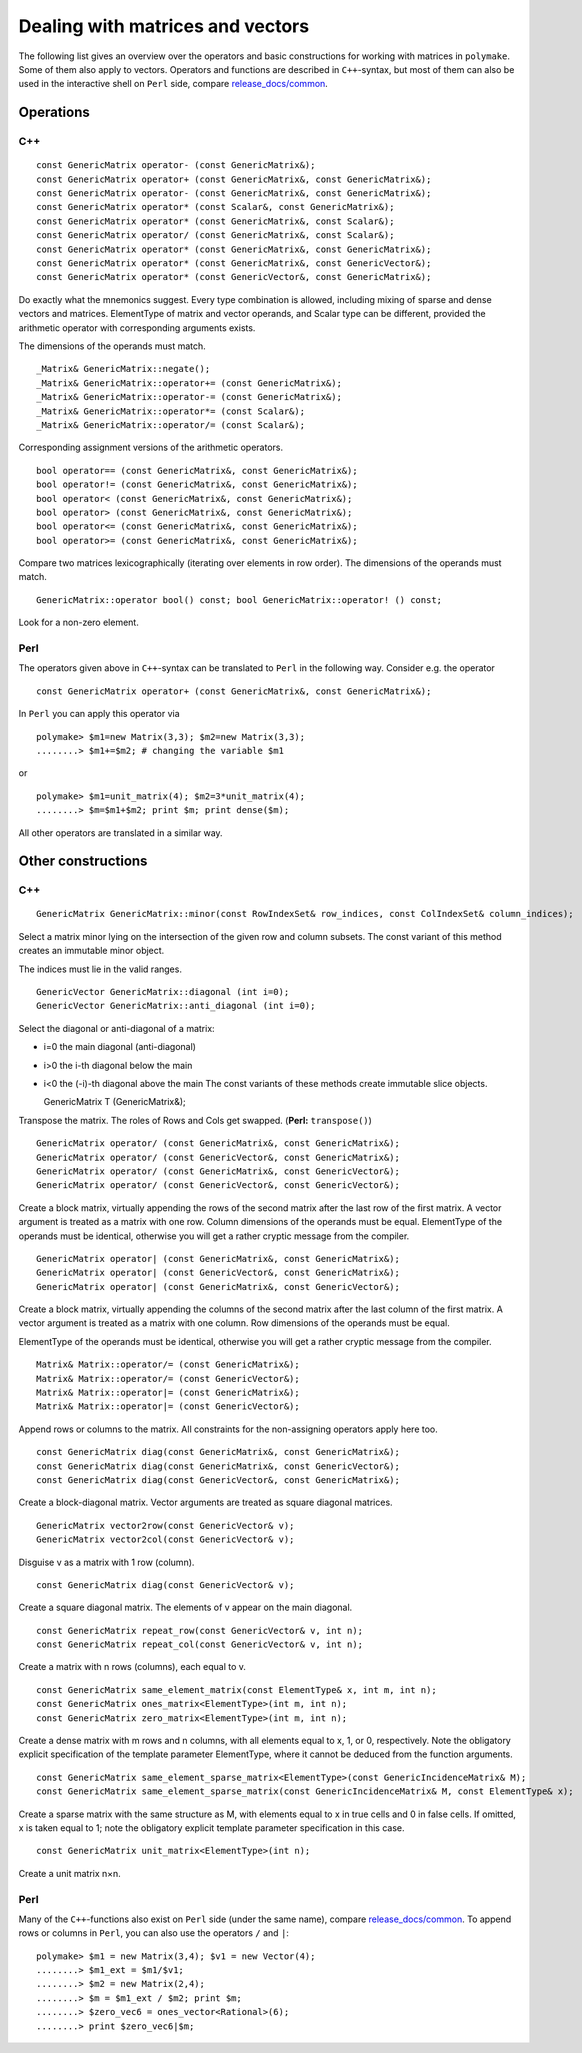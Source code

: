 .. -*- coding: utf-8 -*-
.. escape-backslashes
.. default-role:: math


Dealing with matrices and vectors
---------------------------------

The following list gives an overview over the operators and basic
constructions for working with matrices in ``polymake``. Some of them
also apply to vectors. Operators and functions are described in
``C++``-syntax, but most of them can also be used in the interactive
shell on ``Perl`` side, compare
`release_docs/common <http://polymake.org/release_docs/2.12/common.html>`__.

Operations
~~~~~~~~~~

C++
^^^

::

   const GenericMatrix operator- (const GenericMatrix&); 
   const GenericMatrix operator+ (const GenericMatrix&, const GenericMatrix&); 
   const GenericMatrix operator- (const GenericMatrix&, const GenericMatrix&); 
   const GenericMatrix operator* (const Scalar&, const GenericMatrix&); 
   const GenericMatrix operator* (const GenericMatrix&, const Scalar&); 
   const GenericMatrix operator/ (const GenericMatrix&, const Scalar&); 
   const GenericMatrix operator* (const GenericMatrix&, const GenericMatrix&); 
   const GenericMatrix operator* (const GenericMatrix&, const GenericVector&); 
   const GenericMatrix operator* (const GenericVector&, const GenericMatrix&);

Do exactly what the mnemonics suggest. Every type combination is
allowed, including mixing of sparse and dense vectors and matrices.
ElementType of matrix and vector operands, and Scalar type can be
different, provided the arithmetic operator with corresponding arguments
exists.

The dimensions of the operands must match.

::

   _Matrix& GenericMatrix::negate(); 
   _Matrix& GenericMatrix::operator+= (const GenericMatrix&); 
   _Matrix& GenericMatrix::operator-= (const GenericMatrix&); 
   _Matrix& GenericMatrix::operator*= (const Scalar&); 
   _Matrix& GenericMatrix::operator/= (const Scalar&);

Corresponding assignment versions of the arithmetic operators.

::

   bool operator== (const GenericMatrix&, const GenericMatrix&); 
   bool operator!= (const GenericMatrix&, const GenericMatrix&); 
   bool operator< (const GenericMatrix&, const GenericMatrix&); 
   bool operator> (const GenericMatrix&, const GenericMatrix&); 
   bool operator<= (const GenericMatrix&, const GenericMatrix&); 
   bool operator>= (const GenericMatrix&, const GenericMatrix&);

Compare two matrices lexicographically (iterating over elements in row
order). The dimensions of the operands must match.

::

   GenericMatrix::operator bool() const; bool GenericMatrix::operator! () const;

Look for a non-zero element.

Perl
^^^^

The operators given above in ``C++``-syntax can be translated to
``Perl`` in the following way. Consider e.g. the operator

::

   const GenericMatrix operator+ (const GenericMatrix&, const GenericMatrix&);

In ``Perl`` you can apply this operator via


::

    polymake> $m1=new Matrix(3,3); $m2=new Matrix(3,3);
    ........> $m1+=$m2; # changing the variable $m1

or


::

    polymake> $m1=unit_matrix(4); $m2=3*unit_matrix(4);
    ........> $m=$m1+$m2; print $m; print dense($m);

All other operators are translated in a similar way.

Other constructions
~~~~~~~~~~~~~~~~~~~

C++
^^^

::

   GenericMatrix GenericMatrix::minor(const RowIndexSet& row_indices, const ColIndexSet& column_indices);

Select a matrix minor lying on the intersection of the given row and
column subsets. The const variant of this method creates an immutable
minor object.

The indices must lie in the valid ranges.

::

   GenericVector GenericMatrix::diagonal (int i=0); 
   GenericVector GenericMatrix::anti_diagonal (int i=0);

Select the diagonal or anti-diagonal of a matrix:

-  i=0 the main diagonal (anti-diagonal)

-  i>0 the i-th diagonal below the main

-  i<0 the (-i)-th diagonal above the main The const variants of these
   methods create immutable slice objects.

   GenericMatrix T (GenericMatrix&);

Transpose the matrix. The roles of Rows and Cols get swapped. (**Perl:**
``transpose()``)

::

   GenericMatrix operator/ (const GenericMatrix&, const GenericMatrix&); 
   GenericMatrix operator/ (const GenericVector&, const GenericMatrix&); 
   GenericMatrix operator/ (const GenericMatrix&, const GenericVector&); 
   GenericMatrix operator/ (const GenericVector&, const GenericVector&);

Create a block matrix, virtually appending the rows of the second matrix
after the last row of the first matrix. A vector argument is treated as
a matrix with one row. Column dimensions of the operands must be equal.
ElementType of the operands must be identical, otherwise you will get a
rather cryptic message from the compiler.

::

   GenericMatrix operator| (const GenericMatrix&, const GenericMatrix&); 
   GenericMatrix operator| (const GenericVector&, const GenericMatrix&); 
   GenericMatrix operator| (const GenericMatrix&, const GenericVector&);

Create a block matrix, virtually appending the columns of the second
matrix after the last column of the first matrix. A vector argument is
treated as a matrix with one column. Row dimensions of the operands must
be equal.

ElementType of the operands must be identical, otherwise you will get a
rather cryptic message from the compiler.

::

   Matrix& Matrix::operator/= (const GenericMatrix&); 
   Matrix& Matrix::operator/= (const GenericVector&); 
   Matrix& Matrix::operator|= (const GenericMatrix&); 
   Matrix& Matrix::operator|= (const GenericVector&);

Append rows or columns to the matrix. All constraints for the
non-assigning operators apply here too.

::

   const GenericMatrix diag(const GenericMatrix&, const GenericMatrix&); 
   const GenericMatrix diag(const GenericMatrix&, const GenericVector&); 
   const GenericMatrix diag(const GenericVector&, const GenericMatrix&);

Create a block-diagonal matrix. Vector arguments are treated as square
diagonal matrices.

::

   GenericMatrix vector2row(const GenericVector& v); 
   GenericMatrix vector2col(const GenericVector& v);

Disguise v as a matrix with 1 row (column).

::

   const GenericMatrix diag(const GenericVector& v);

Create a square diagonal matrix. The elements of v appear on the main
diagonal.

::

   const GenericMatrix repeat_row(const GenericVector& v, int n); 
   const GenericMatrix repeat_col(const GenericVector& v, int n);

Create a matrix with n rows (columns), each equal to v.

::

   const GenericMatrix same_element_matrix(const ElementType& x, int m, int n); 
   const GenericMatrix ones_matrix<ElementType>(int m, int n); 
   const GenericMatrix zero_matrix<ElementType>(int m, int n);

Create a dense matrix with m rows and n columns, with all elements equal
to x, 1, or 0, respectively. Note the obligatory explicit specification
of the template parameter ElementType, where it cannot be deduced from
the function arguments.

::

   const GenericMatrix same_element_sparse_matrix<ElementType>(const GenericIncidenceMatrix& M); 
   const GenericMatrix same_element_sparse_matrix(const GenericIncidenceMatrix& M, const ElementType& x);

Create a sparse matrix with the same structure as M, with elements equal
to x in true cells and 0 in false cells. If omitted, x is taken equal to
1; note the obligatory explicit template parameter specification in this
case.

::

   const GenericMatrix unit_matrix<ElementType>(int n);

Create a unit matrix n×n.

Perl
^^^^

Many of the ``C++``-functions also exist on ``Perl`` side (under the
same name), compare
`release_docs/common <http://polymake.org/release_docs/2.12/common.html>`__.
To append rows or columns in ``Perl``, you can also use the operators
``/`` and ``|``:


::

    polymake> $m1 = new Matrix(3,4); $v1 = new Vector(4);
    ........> $m1_ext = $m1/$v1;
    ........> $m2 = new Matrix(2,4);
    ........> $m = $m1_ext / $m2; print $m;
    ........> $zero_vec6 = ones_vector<Rational>(6);
    ........> print $zero_vec6|$m;


